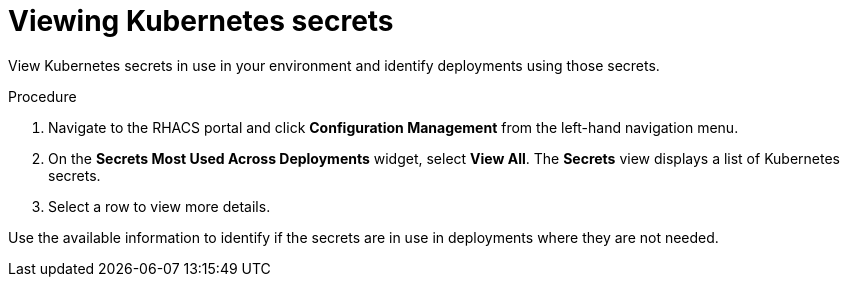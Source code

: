 // Module included in the following assemblies:
//
// * operating/review-cluster-configuration.adoc
:_module-type: PROCEDURE
[id="view-kubernetes-secrets_{context}"]
= Viewing Kubernetes secrets

[role="_abstract"]
View Kubernetes secrets in use in your environment and identify deployments using those secrets.

.Procedure
. Navigate to the RHACS portal and click *Configuration Management* from the left-hand navigation menu.
. On the *Secrets Most Used Across Deployments* widget, select *View All*.
The *Secrets* view displays a list of Kubernetes secrets.
. Select a row to view more details.

Use the available information to identify if the secrets are in use in deployments where they are not needed.
